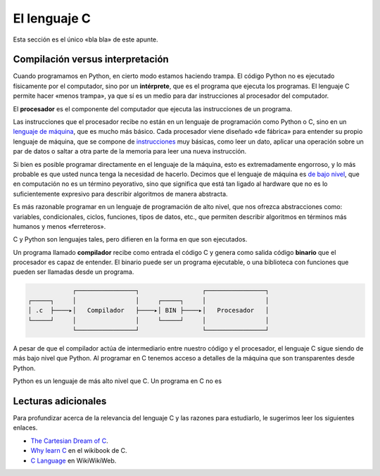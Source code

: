 El lenguaje C
=============

.. http://en.wikibooks.org/wiki/C_Programming/Why_learn_C%3F
.. http://c.learncodethehardway.org/book/learn-c-the-hard-wayli3.html
.. http://c2.com/cgi/wiki?CeeLanguage


Esta sección es el único «bla bla» de este apunte.


Compilación versus interpretación
---------------------------------
Cuando programamos en Python,
en cierto modo estamos haciendo trampa.
El código Python no es ejecutado físicamente por el computador,
sino por un **intérprete**, que es el programa que ejecuta los programas.
El lenguaje C permite hacer «menos trampa»,
ya que sí es un medio para dar instrucciones al procesador del computador.

El **procesador** es el componente del computador
que ejecuta las instrucciones de un programa.

Las instrucciones que el procesador recibe
no están en un lenguaje de programación como Python o C,
sino en un `lenguaje de máquina`_, que es mucho más básico.
Cada procesador viene diseñado «de fábrica»
para entender su propio lenguaje de máquina,
que se compone de instrucciones_ muy básicas,
como leer un dato, aplicar una operación sobre un par de datos
o saltar a otra parte de la memoria para leer una nueva instrucción.

.. _lenguaje de máquina: http://en.wikipedia.org/wiki/Machine_code
.. _instrucciones: http://en.wikipedia.org/wiki/Instruction_set

Si bien es posible programar directamente en el lenguaje de la máquina,
esto es extremadamente engorroso,
y lo más probable es que usted nunca tenga la necesidad de hacerlo.
Decimos que el lenguaje de máquina es `de bajo nivel`_,
que en computación no es un término peyorativo,
sino que significa que está tan ligado al hardware
que no es lo suficientemente expresivo para describir algoritmos
de manera abstracta.

.. _de bajo nivel: http://en.wikipedia.org/wiki/Low-level_programming_language

Es más razonable programar en un lenguaje de programación de alto nivel,
que nos ofrezca abstracciones como:
variables, condicionales, ciclos, funciones, tipos de datos, etc.,
que permiten describir algoritmos en términos más humanos y menos «ferreteros».

C y Python son lenguajes tales,
pero difieren en la forma en que son ejecutados.




Un programa llamado **compilador** recibe como entrada el código C
y genera como salida código **binario**
que el procesador es capaz de entender.
El binario puede ser un programa ejecutable,
o una biblioteca con funciones que pueden ser llamadas desde un programa.

.. code-block:: none

                ┌────────────────┐                 ┌────────────────┐
    ┌─────┐     │                │     ┌─────┐     │                │
    │ .c  ├────▸│   Compilador   ├────▸│ BIN ├────▸│   Procesador   │
    └─────┘     │                │     └─────┘     │                │
                └────────────────┘                 └────────────────┘

A pesar de que el compilador actúa de intermediario
entre nuestro código y el procesador,
el lenguaje C sigue siendo de más bajo nivel que Python.
Al programar en C
tenemos acceso a detalles de la máquina
que son transparentes desde Python.


Python es un lenguaje de más alto nivel que C.
Un programa en C no es 



Lecturas adicionales
--------------------
Para profundizar acerca de la relevancia del lenguaje C
y las razones para estudiarlo,
le sugerimos leer los siguientes enlaces.


* `The Cartesian Dream of C <http://c.learncodethehardway.org/book/learn-c-the-hard-wayli3.html>`_.
* `Why learn C <http://en.wikibooks.org/wiki/C_Programming/Why_learn_C%3F>`_ en el wikibook de C.
* `C Language <http://c2.com/cgi/wiki?CeeLanguage>`_ en WikiWikiWeb.
